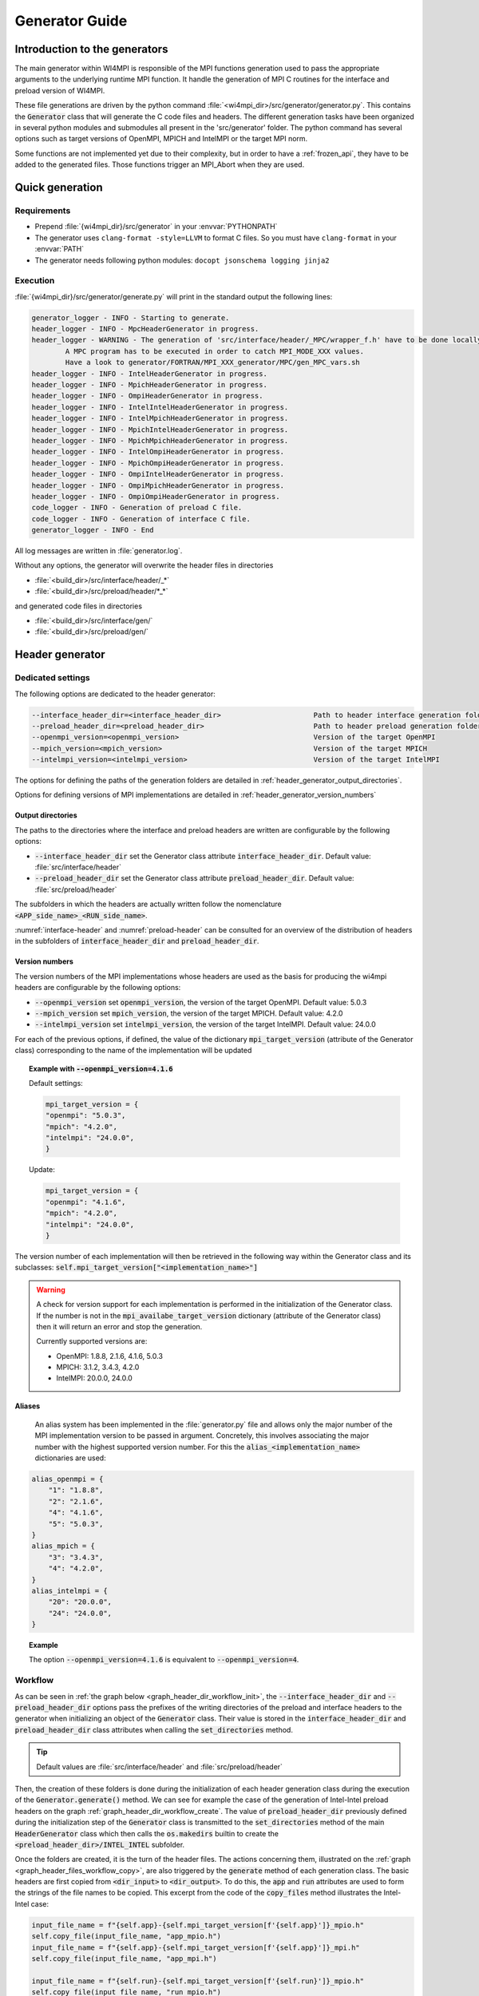 Generator Guide
***************

Introduction to the generators
##############################

.. todo: Re write introduction

The main generator within WI4MPI is responsible of the MPI functions generation used to pass the appropriate arguments to the underlying runtime MPI function.
It handle the generation of MPI C routines for the interface and preload version of WI4MPI.

These file generations are driven by the python command :file:`<wi4mpi_dir>/src/generator/generator.py`.
This contains the :code:`Generator` class that will generate the C code files and headers.
The different generation tasks have been organized in several python modules and submodules all present in the 'src/generator' folder.
The python command has several options such as target versions of OpenMPI, MPICH and IntelMPI or the target MPI norm.

Some functions are not implemented yet due to their complexity, but in order to have a :ref:`frozen_api`, they have to be added to the generated files. Those functions trigger an MPI_Abort when they are used.



Quick generation
################

Requirements
============

- Prepend :file:`{wi4mpi_dir}/src/generator` in your :envvar:`PYTHONPATH`
- The generator uses ``clang-format -style=LLVM`` to format C files. So you must have ``clang-format`` in your :envvar:`PATH`
- The generator needs following python modules: ``docopt jsonschema logging jinja2``

Execution
=========

:file:`{wi4mpi_dir}/src/generator/generate.py` will print in the standard output the following lines:

.. code-block:: console

    generator_logger - INFO - Starting to generate.
    header_logger - INFO - MpcHeaderGenerator in progress.
    header_logger - WARNING - The generation of 'src/interface/header/_MPC/wrapper_f.h' have to be done locally.
            A MPC program has to be executed in order to catch MPI_MODE_XXX values.
            Have a look to generator/FORTRAN/MPI_XXX_generator/MPC/gen_MPC_vars.sh
    header_logger - INFO - IntelHeaderGenerator in progress.
    header_logger - INFO - MpichHeaderGenerator in progress.
    header_logger - INFO - OmpiHeaderGenerator in progress.
    header_logger - INFO - IntelIntelHeaderGenerator in progress.
    header_logger - INFO - IntelMpichHeaderGenerator in progress.
    header_logger - INFO - MpichIntelHeaderGenerator in progress.
    header_logger - INFO - MpichMpichHeaderGenerator in progress.
    header_logger - INFO - IntelOmpiHeaderGenerator in progress.
    header_logger - INFO - MpichOmpiHeaderGenerator in progress.
    header_logger - INFO - OmpiIntelHeaderGenerator in progress.
    header_logger - INFO - OmpiMpichHeaderGenerator in progress.
    header_logger - INFO - OmpiOmpiHeaderGenerator in progress.
    code_logger - INFO - Generation of preload C file.
    code_logger - INFO - Generation of interface C file.
    generator_logger - INFO - End

All log messages are written in :file:`generator.log`.

Without any options, the generator will overwrite the header files in directories

- :file:`<build_dir>/src/interface/header/_*`
- :file:`<build_dir>/src/preload/header/*_*`

and generated code files in directories

- :file:`<build_dir>/src/interface/gen/`
- :file:`<build_dir>/src/preload/gen/`


Header generator
################


Dedicated settings
==================

The following options are dedicated to the header generator:

.. code-block::

      --interface_header_dir=<interface_header_dir>                      Path to header interface generation folder.
      --preload_header_dir=<preload_header_dir>                          Path to header preload generation folder.
      --openmpi_version=<openmpi_version>                                Version of the target OpenMPI
      --mpich_version=<mpich_version>                                    Version of the target MPICH
      --intelmpi_version=<intelmpi_version>                              Version of the target IntelMPI

The options for defining the paths of the generation folders are detailed in :ref:`header_generator_output_directories`.

Options for defining versions of MPI implementations are detailed in :ref:`header_generator_version_numbers`

.. _header_generator_output_directories:

Output directories
------------------

The paths to the directories where the interface and preload headers are written are configurable by the following options:

- :code:`--interface_header_dir` set the Generator class attribute :code:`interface_header_dir`. Default value: :file:`src/interface/header`
- :code:`--preload_header_dir` set the Generator class attribute :code:`preload_header_dir`. Default value: :file:`src/preload/header`

The subfolders in which the headers are actually written follow the nomenclature :code:`<APP_side_name>_<RUN_side_name>`.

:numref:`interface-header` and :numref:`preload-header` can be consulted for an overview of the distribution of headers in the subfolders of :code:`interface_header_dir` and :code:`preload_header_dir`.

.. _header_generator_version_numbers:

Version numbers
---------------

The version numbers of the MPI implementations whose headers are used as the basis for producing the wi4mpi headers are configurable by the following options:

- :code:`--openmpi_version` set :code:`openmpi_version`, the version of the target OpenMPI. Default value: 5.0.3
- :code:`--mpich_version` set :code:`mpich_version`, the version of the target MPICH. Default value: 4.2.0
- :code:`--intelmpi_version` set :code:`intelmpi_version`, the version of the target IntelMPI. Default value: 24.0.0

For each of the previous options, if defined, the value of the dictionary :code:`mpi_target_version` (attribute of the Generator class)  corresponding to the name of the implementation will be updated

.. topic:: Example with :code:`--openmpi_version=4.1.6`

    Default settings:

    .. code-block:: python

        mpi_target_version = {
    	"openmpi": "5.0.3",
    	"mpich": "4.2.0",
    	"intelmpi": "24.0.0",
        }

    Update:

    .. code-block:: python

        mpi_target_version = {
    	"openmpi": "4.1.6",
    	"mpich": "4.2.0",
    	"intelmpi": "24.0.0",
        }

The version number of each implementation will then be retrieved in the following way within the Generator class and its subclasses:
:code:`self.mpi_target_version["<implementation_name>"]`

.. warning::

    A check for version support for each implementation is performed in the initialization of the Generator class.
    If the number is not in the :code:`mpi_availabe_target_version` dictionary (attribute of the Generator class) then it will return an error and stop the generation.

    Currently supported versions are:

    - OpenMPI: 1.8.8, 2.1.6, 4.1.6, 5.0.3
    - MPICH: 3.1.2, 3.4.3, 4.2.0
    - IntelMPI: 20.0.0, 24.0.0


Aliases
-------

    An alias system has been implemented in the :file:`generator.py` file and allows only the major number of the MPI implementation version to be passed in argument.
    Concretely, this involves associating the major number with the highest supported version number.
    For this the :code:`alias_<implementation_name>` dictionaries are used:

.. code-block:: python

    alias_openmpi = {
        "1": "1.8.8",
        "2": "2.1.6",
        "4": "4.1.6",
        "5": "5.0.3",
    }
    alias_mpich = {
        "3": "3.4.3",
        "4": "4.2.0",
    }
    alias_intelmpi = {
        "20": "20.0.0",
        "24": "24.0.0",
    }

.. topic:: Example

    The option :code:`--openmpi_version=4.1.6` is equivalent to :code:`--openmpi_version=4`.

Workflow
========


As can be seen in :ref:`the graph below <graph_header_dir_workflow_init>`, the :code:`--interface_header_dir` and :code:`--preload_header_dir` options pass the prefixes of the writing directories of the preload and interface headers to the generator when initializing an object of the :code:`Generator` class.
Their value is stored in the :code:`interface_header_dir` and :code:`preload_header_dir` class attributes when calling the :code:`set_directories` method.

.. graphviz:: generator_guide/header_dir_workflow_init.dot
    :caption: Set header directories prefix
    :name: graph_header_dir_workflow_init

.. tip::

    Default values are :file:`src/interface/header` and :file:`src/preload/header`

Then, the creation of these folders is done during the initialization of each header generation class during the execution of the :code:`Generator.generate()` method.
We can see for example the case of the generation of Intel-Intel preload headers on the graph :ref:`graph_header_dir_workflow_create`.
The value of :code:`preload_header_dir` previously defined during the initialization step of the :code:`Generator` class is transmitted to the :code:`set_directories` method of the main :code:`HeaderGenerator` class which then calls the :code:`os.makedirs` builtin to create the :code:`<preload_header_dir>/INTEL_INTEL` subfolder.

.. graphviz:: generator_guide/header_dir_workflow_create.dot
    :caption: Create header directories prefix
    :name: graph_header_dir_workflow_create

Once the folders are created, it is the turn of the header files.
The actions concerning them, illustrated on the :ref:`graph <graph_header_files_workflow_copy>`, are also triggered by the :code:`generate` method of each generation class.
The basic headers are first copied from :code:`<dir_input>` to :code:`<dir_output>`.
To do this, the :code:`app` and :code:`run` attributes are used to form the strings of the file names to be copied.
This excerpt from the code of the :code:`copy_files` method illustrates the Intel-Intel case:

.. code-block:: python

    input_file_name = f"{self.app}-{self.mpi_target_version[f'{self.app}']}_mpio.h"
    self.copy_file(input_file_name, "app_mpio.h")
    input_file_name = f"{self.app}-{self.mpi_target_version[f'{self.app}']}_mpi.h"
    self.copy_file(input_file_name, "app_mpi.h")

    input_file_name = f"{self.run}-{self.mpi_target_version[f'{self.run}']}_mpio.h"
    self.copy_file(input_file_name, "run_mpio.h")
    input_file_name = f"{self.run}-{self.mpi_target_version[f'{self.run}']}_mpi.h"
    self.copy_file(input_file_name, "run_mpi.h")

The names and paths of the files to be copied and their destination are passed one by one to the :code:`copy_file` method.

.. tip::

    The names of the final files are defined in the :code:`HeaderGenerator` class.

    .. code-block:: python

            _run_mpi_header_file = "run_mpi.h"
            _run_mpio_header_file = "run_mpio.h"
            _app_mpi_header_file = "app_mpi.h"
            _app_mpio_header_file = "app_mpio.h"
            _wrapper_f_header_file = "wrapper_f.h"
            _run_mpi_proto_header_file = "run_mpi_proto.h"
            _app_mpi_proto_header_file = "app_mpi_proto.h"


.. graphviz:: generator_guide/header_files_workflow_copy.dot
    :caption: Copy header files
    :name: graph_header_files_workflow_copy

Then the copied files are modified by the following methods:

.. code-block:: python

    _generate_run_mpih
    _generate_run_mpioh
    _generate_app_mpih
    _generate_app_mpioh
    _generate_run_mpi_protoh
    _generate_app_mpi_protoh
    _generate_wrapper_fh

All these methods are defined in the main class :code:`HeaderGenerator`.
They can then be overridden in subclasses dedicated to each combination :code:`<APP>-<RUN>` of MPI implementation.
Various methods are used to pool file modifications.
Thus, the complete description of the workflow for generating each header can be complex.

Preload mode: IntelMPI application side -- IntelMPI runtime side
----------------------------------------------------------------

:file:`run_mpi.h`
~~~~~~~~~~~~~~~~~

The generation of the header :file:`run_mpi.h` in the Intel-Intel case is illustrated in the :ref:`graph below <graph_header_files_workflow_generate_intel_intel_run_mpi>`.
An object of the class :code:`IntelIntelHeaderGenerator` is initialized in the method :code:`generate_header` of the class :code:`Generator`.
The method :code:`generate` of :code:`IntelIntelHeaderGenerator` is inherited from the class :code:`HeaderGenerator` by the class :code:`IntelHeaderGenerator`.
We find there the call to the method dedicated to the generation of the file :file:`run_mpi.h`: :code:`_generate_run_mpih`.
This will successively call :code:`intel_generate_run_mpih` (from the :code:`IntelHeaderGenerator` class) and :code:`intel_preload_exception_header_run_mpih`.
The first method applies the common modifications made by :code:`_replace_mpi_with_rmpi` from the :code:`HeaderGenerator` class and those of :code:`intel_exceptions_run_mpih`.
The modifications are then saved in :file:`run_mpi.h`.
Finally, :code:`intel_preload_exception_header_run_mpih` applies the latest modifications. To do this, a file from :file:`src/resources/generator_datader` containing substitution instructions is passed to the :code:`replacement_from_conf_file` function and lines are deleted by the :code:`delete_lines` function. These two functions belong to the :code:`textoperator` module.


.. graphviz:: generator_guide/header_files_workflow_generate_intel_intel_run_mpi.dot
    :caption: Generating ``run_mpi.h`` for IntelMPI application side -- IntelMPI runtime side
    :name: graph_header_files_workflow_generate_intel_intel_run_mpi

:file:`app_mpi.h`
~~~~~~~~~~~~~~~~~

.. graphviz:: generator_guide/header_files_workflow_generate_intel_intel_app_mpi.dot
    :caption: Generating ``app_mpi.h`` for IntelMPI application side -- IntelMPI runtime side
    :name: graph_header_files_workflow_generate_intel_intel_app_mpi

:file:`run_mpio.h`
~~~~~~~~~~~~~~~~~~

.. graphviz:: generator_guide/header_files_workflow_generate_intel_intel_run_mpio.dot
    :caption: Generating ``run_mpio.h`` for IntelMPI application side -- IntelMPI runtime side
    :name: graph_header_files_workflow_generate_intel_intel_run_mpio

:file:`app_mpio.h`
~~~~~~~~~~~~~~~~~~

.. graphviz:: generator_guide/header_files_workflow_generate_intel_intel_app_mpio__short.dot
    :caption: Generating ``app_mpio.h`` for IntelMPI application side -- IntelMPI runtime side (short workflow)
    :name: graph_header_files_workflow_generate_intel_intel_app_mpio__short

.. graphviz:: generator_guide/header_files_workflow_generate_intel_intel_app_mpio.dot
    :caption: Generating ``app_mpio.h`` for IntelMPI application side -- IntelMPI runtime side
    :name: graph_header_files_workflow_generate_intel_intel_app_mpio

IntelMPI interface mode
-----------------------

:file:`run_mpi.h`
~~~~~~~~~~~~~~~~~

.. graphviz:: generator_guide/header_files_workflow_generate_intel_run_mpi.dot
    :caption: Generating ``run_mpi.h`` for IntelMPI
    :name: graph_header_files_workflow_generate_intel_run_mpi

:file:`app_mpi.h`
~~~~~~~~~~~~~~~~~

.. graphviz:: generator_guide/header_files_workflow_generate_intel_app_mpi.dot
    :caption: Generating ``app_mpi.h`` for IntelMPI
    :name: graph_header_files_workflow_generate_intel_app_mpi

:file:`run_mpio.h`
~~~~~~~~~~~~~~~~~~

.. graphviz:: generator_guide/header_files_workflow_generate_intel_run_mpio.dot
    :caption: Generating ``run_mpio.h`` for IntelMPI
    :name: graph_header_files_workflow_generate_intel_run_mpio

OpenMPI interface mode
----------------------

:file:`run_mpi.h`
~~~~~~~~~~~~~~~~~

.. graphviz:: generator_guide/header_files_workflow_generate_ompi_run_mpi.dot
    :caption: Generating ``run_mpi.h`` for OpenMPI
    :name: graph_header_files_workflow_generate_ompi_run_mpi

:file:`app_mpi.h`
~~~~~~~~~~~~~~~~~

.. graphviz:: generator_guide/header_files_workflow_generate_ompi_app_mpi.dot
    :caption: Generating ``app_mpi.h`` for OpenMPI
    :name: graph_header_files_workflow_generate_ompi_app_mpi

MPICH interface mode
--------------------

:file:`run_mpi.h`
~~~~~~~~~~~~~~~~~

.. graphviz:: generator_guide/header_files_workflow_generate_mpich_run_mpi.dot
    :caption: Generating ``run_mpi.h`` for MPICH
    :name: graph_header_files_workflow_generate_mpich_run_mpi

Code generator
##############

Dedicated settings
==================

The following options are dedicated to the code generator:

.. code-block::

      --c_preload_gen_dir=<c_preload_gen_dir>                            Path to C preload generation folder.
      --c_interface_gen_dir=<c_interface_gen_dir>                        Path to C interface generation folder.
      --mpi_norm=<mpi_norm>                                              Version of MPI norm to use


The options for defining the paths of the generation folders are detailed in :ref:`code_generator_output_directories`.

Options for defining version of MPI norm are detailed in :ref:`code_generator_mpi_norm`

.. _code_generator_output_directories:

Output directories
------------------

The paths to the directories where the interface and preload generated C code are written are configurable by the following options:

- :code:`--c_interface_header_dir` set the Generator class attribute :code:`c_interface_header_dir`. Default value: :file:`src/interface/gen`
- :code:`--c_preload_header_dir` set the Generator class attribute :code:`c_preload_header_dir`. Default value: :file:`src/preload/gen`


.. _code_generator_mpi_norm:

MPI norm
--------

The version number of the MPI standard in which the user wants to generate the C code (see :ref:`output_files_c_files`) can be set by the :code:`--mpi_norm` option.
This option set the Generator class attribute :code:`mpi_norm` which transmits the version through the generator.
By default its value is 3.1

The list of supported versions is contained in :code:`mpi_available_norm`:

.. code-block::

    mpi_availabe_norm = [ "1.0", "1.1", "1.2", "2.0", "2.1", "2.2", "3.0", "3.1", "4.0"]

This value is used to select the functions implemented in the chosen standard.

To do this, :code:`mpi_norm` traverses the generator following the path of :numref:`graph_mpi_norm`.
Its value is transmitted to the header and code generator at the initialisation of a `Generator` object.
It is compared to the :code:`MPImin` and :code:`MPImax` values of each object of the  JSON file
:file:`<wi4mpi_dir>/src/resources/generator_data/code/common/jsons/functions.json` (see :ref:`functions_json_example`)
This comparison is performed when the JSON is loaded in :code:`load_json_file`.
The result is a dictionary :code:`data["function"]` containing all the functions of the standard.


.. graphviz:: generator_guide/mpi_norm_workflow.dot
    :caption: Worflow of ``mpi_norm``
    :name: graph_mpi_norm


.. note::

   If a json schema is given as an argument to the :code:`load_json_file` function then the python :code:`jsonschema` module will be used to validate the json file given for reading.

   Currently the schema used to validate the previous :file:`functions.json` is
   :file:`<wi4mpi_dir>/src/resources/generator_data/code/common/jsons/schemas/schema_functions.json`
   In particular, it requires the presence of the keyword :code:`MPImin`.



Generation template
===================

File template handling C MPI routines for interface and preload version:

#. Non generated function integration
#. Normal MPI\_... declaration
#. Function pointer to the underlying runtime MPI routine declaration
#. ASM code chooser
#. A_MPI\_...  declaration + function construction

    #. Header
    #. Temporary variable assignment, and translation
    #. Call to the MPI runtime function
    #. Footer
    #. return

#. R_MPI\_... declaration + function construction

    #. Header
    #. Call to the MPI runtime function
    #. Footer
    #. return

#. Attribute constructor init generation

Generating function connection:

#. print_symbol_c
#. print_symbol_c
#. object_gen.generate_func_asmK_tls / generate_func_asmK_tls_updated_for_interface
#. generate_func_c

    #. header_func
    #. print_temporary_decl_c + affect_temp_conv_c
    #. print_symbol_c + affect_val_conv_c
    #. footer_func

#. generate_func_r
    
    #. header_func
    #. print_symbol_c
    #. footer_func

The Fortran MPI routines template is quite similar. The step 6 and 4 are specific to this version.

Function and mappers dictionaries
=================================

.. _functions_json_example:

functions.json -- C
-------------------

Example:

.. code-block:: c++

    MPI_Init(int *, char***);
    {
    "args": [
    { **1st argument**
    
        "var": "argc", **name**
    
        "arg_dep": "", **dependency**
    
        "In": 1, **The argument need to be converted before any call to the underlying MPI runtime call**
    
        "name": "int_ptr_mapper", **name of the mapper corresponding to that argument (mappers are responsible for the translation)**
    
        "Out": 0 **The argument do not need to be converted after the MPI runtime call**
    
    },
    { **2nd argument**
    
        "var": "argv",
    
        "arg_dep": "",

        "In": 1,
    
        "name": "char_ppp_converter",
    
        "Out": 0
    
    }
    
    ],
    
      "name": "MPI_Init",
    
      "ret":
    
      {
    
            "var": "ret",
    
            "arg_dep": "",
    
            "In": 0,
    
            "name": "error_converter",
    
            "Out": 1
    
      },

      "MPImin": 1.0,

      "MPImax": 4.0
    
    }

Some additional key words to deal with some special cases:

- if : Tell to the generating process that the argument needs to be translated only if the condition within the if statements is true.
- if_null : Same as 'if' keyword but dedicated to NULL constants.
- if_dep : If provided, then the generator automatically understand that the argument tested in the "if" condition is an array, and so a loop is generated from 0 to "if_dep" ('if_dep' works hand in hand with 'if').
- if_null_dep : Same as 'if_dep' but works with 'if_null'
- if_err: Handle special case MPI_Errhandler_set.
- del : The argument needs to be deleted from the mechanism managing the database (hashtable)
- del2 : Same as 'del'.
- arg_dep: Same as 'if_dep' but works on its own.

See :numref:`association-keywords` to overview the association keywords.

.. _association-keywords:

.. table:: Association keywords
    :align: center
    :widths: auto

    +---------------------+---------------------+----------------------+---------------------+---------------------+
    |                     | Wait & Test         | Waitany & Waitany    | Waitsome & Testsome | Waitall & Testall   |
    +=====================+=====================+======================+=====================+=====================+
    |                   if| R_MPI_SUCCESS                                                                          |
    +---------------------+---------------------+----------------------+---------------------+---------------------+
    | if_null             | R_MPI_REQUEST_NULL                                                                     |
    +---------------------+---------------------+----------------------+---------------------+---------------------+
    | if_dep              |        NONE         |        NONE          | (*)outcount         |    count            |
    +---------------------+---------------------+----------------------+---------------------+---------------------+
    | if_null_dep         |        NONE         |        NONE          | array_of_indices    |       NONE          |
    +---------------------+---------------------+----------------------+---------------------+---------------------+
    | del                 | request_ptr_delete                                                                     |
    +---------------------+---------------------+----------------------+---------------------+---------------------+
    | del2                | NONE                                                                                   |
    +---------------------+---------------------+----------------------+---------------------+---------------------+

mappers.json -- C
-----------------

This file contains all different metadata about mappers that needs to be called to performed any conversion.
Each entry is corresponding to the mappers name which is referenced in the function.json "name" keywords within any arguments function. Those entries provide metadata relevant for the generator as represented bellow:

.. code-block::

    "int_ptr_mapper": {     **name**
    
        "local_alloc": 0, **Does the variable needs to be allocated locally. 0=no; 1=yes**
    
        "a2r": "int_ptr_conv_a2r", **If 'in=1' from functions.json is set, then this function needs to be called**
    
        "type": "int (*)", **type of the argument**
    
        "r2a": "int_ptr_conv_r2a", **If 'out=1' from functions.json is set, then this function needs to be called**
    
        "no_map": "TRUE" **The argument does not need to be converted if 'TRUE'**
    
    }

All relevent keywords that a mappers can contain are:

- no_map : indicate if the argument needs to be converted
- assign : indicate that the arguments simply needs a cast
- local_alloc : indicate that the variable needs to be allocated locally
- wrap : Special case where the argument 'wrap' is a function pointer. (example MPI_Op_create)
- wrapped : 'wrapped' contain the function name which is called to translate the arguments of the function referenced by 'wrap'.

Example of "wrap" and "wrapped": "wrapper_user_function"

When a call to  A_MPI_Op_create(A_MPI_User_function * user_fn,int commute,A_MPI_Op * op);, the **user_fn** et op arguments needs to be converted

.. code-block:: c++

    int A_MPI_Op_create(A_MPI_User_function * user_fn,int commute,A_MPI_Op * op)
    {
    
        in_w=1;
    
        ptr_user_func=(A_MPI_User_function * )user_fn;
    
        R_MPI_Op  op_ltmp;
    
        R_MPI_Op * op_tmp=&op_ltmp;
    
        int ret_tmp= LOCAL_MPI_Op_create( (R_MPI_User_function * ) wrapper_user_function, commute, op_tmp);
    
        op_conv_r2a(op,op_tmp); **conversion de op**
    
        in_w=0;
    
        return error_code_conv_r2a(ret_tmp);
    
    }

**user_fn** is a function pointer where (MPI_Datatype * ) is referenced:

**typedef void (MPI_User_function) (void * , void * , int * , MPI_Datatype * );**

**Conversion de user_fn :**

.. code-block:: c++

    void wrapper_user_function(void * invec, void * inoutvec, int * len,R_MPI_Datatype * type)
    {
        A_MPI_Datatype datatype_tmp;
        datatype_conv_r2a( &datatype_tmp,type);
        (ptr_user_func)(invec, inoutvec, len, & datatype_tmp);
    }

The following keywords are set for user_fn in MPI_Op_create:

- "wrap" : **"user_fn"**
- "wrapped" : **"wrapper_user_function"**

functions.json -- Fortran special case
--------------------------------------

Some special cases are handle thanks to the "assoc" field which allow to make some bounds between the hash table and both of the following parameters.

Exemple:

.. code-block::

    "assoc":[
        {
            "func":"Keyval_translation_del",
            "key":"keyval_tmp"
        }
    ]


mappers.json -- Fortran special cases
-------------------------------------

The fields 'nomap' and 'argdep' got the same goal as 'no_map' and 'arg_dep' of C mappers.

.. _frozen_api:

Frozen API
==========

In order to get the frozen API proceed as follow:

Just copy the contents of ``A`` the file into the ``B`` file:

+----------------------------------------+-----+-----------------------------------------+
|                     A                  |     |                     B                   |
+----------------------------------------+-----+-----------------------------------------+
| interface_api_fige.c                   |<--->| interface/gen/test_wrapper_generation.c |
+----------------------------------------+-----+-----------------------------------------+
| interface_api_fige_fortran.c           |<--->| interface/gen/wrapper.c                 |
+----------------------------------------+-----+-----------------------------------------+
| interface_api_fige_fortran_interface.c |<--->| interface/gen/interface_fort.c          |
+----------------------------------------+-----+-----------------------------------------+
| preload_api_fige.c                     |<--->| preload/gen/test_wrapper_generation.c   |
+----------------------------------------+-----+-----------------------------------------+
| preload_api_fige_fortran.c             |<--->| preload/gen/wrapper.c                   |
+----------------------------------------+-----+-----------------------------------------+

Input files
###########

.. todo: Input files in proper section or split inside Header generator and Code generator ?

The generator will open several files during the proccess:

- C header
- JSON
- jinja
- raw text

Headers generator inputs
========================

.. _base_headers:

Base headers
------------

The headers of each supported implementation are in :file:`<wi4mpi_dir>/src/resources/MPI_headers/` folder.
Here is an overview of the tree structure:

.. code-block::

   <implementation_name>/
   └── <version>
       └── mpi.h

with :code:`<implementation_name>` equal to :code:`openmpi`, :code:`mpich` or :code:`intelmpi`.

These files are used as a base from which Wi4MPI's own headers will be generated.

.. todo:: Explain how to produce the input for `wrapper_f.h`

How to add a new base header
----------------------------

Below is the procedure to follow to add a base header for the implementation <implementation_name> in the version <version>.

#. **[global]**: Create the folder :file:`src/resources/MPI_headers/<implementation_name>/<version>`
#. **[global]**: Copy the headers inside the previous folder. The existing names are:

    - :file:`mpi.h`
    - :file:`mpio.h` (IntelMPI, MPICH)
    - :file:`mpi_proto.h` (MPICH since 4.2.2)

#. [:file:`src/generator/generator.py`]: Add the :code:`<version>` into the available versions dictionary: :code:`mpi_availabe_target_version`
#. [:file:`src/generator/generator.py`]: Update the default version of the implementation by editing the dictionary :code:`mpi_target_version`.
#. [:file:`src/generator/generator.py`]: Complete the helpers in the module description and in the docopt strings (below the :code:`__main__` check)
#. **[global]**: If the implementation is new, create a file in the :file:`src/resources/MPI_headers/wrapperf/` directory similar to those existing

Now the new header is ready to be processed by the generator.


.. topic::  Example with IntelMPI 24.0.0

    Installing header files:

    .. code-block:: bash

        wi4mpi_dir=$(pwd)
        #
        # New folder
        #
        mkdir -p src/resources/MPI_headers/intelmpi/24.0.0
        #
        # Copy files
        #
        cp <path_to>/mpi.h src/resources/MPI_headers/intelmpi/24.0.0/.
        cp <path_to>/mpio.h src/resources/MPI_headers/intelmpi/24.0.0/.
        cd ${wi4mpi_dir}

    Updating module description and helper in :file:`generator.py`:

    .. code-block:: python

          intelmpi_version      Version of the target Intel MPI
                                Supported versions:
                                    * 20.0.0 (alias: 20)
                                    * 24.0.0 (alias: 24)

    Updating default version of intelmpi in :file:`generator.py`:

    .. code-block:: python

            mpi_target_version = {
                "openmpi": "5.0.3",
                "mpich": "4.2.0",
                "intelmpi": "24.0.0",
            }

    Adding version 24.0.0 in :file:`generator.py`:

    .. code-block:: python

            mpi_availabe_target_version = {
                "openmpi": ["1.8.8", "2.1.6", "4.1.6", "5.0.3"],
                "mpich": ["3.1.2", "3.4.3", "4.2.0"],
                "intelmpi": ["20.0.0", "24.0.0"],
            }

    Adding alias 24 in :file:`generator.py` if necessary:

    .. code-block:: python

            alias_intelmpi = {
                "20": "20.0.0",
                "24": "24.0.0",
            }

Files for regular expression
----------------------------

The :code:`re` module is used to perform line-by-line or block-by-block replacements.
The :code:`re.sub` command is used directly in the code for small replacements.

For larger replacements, lists of commands are written in files placed in `src/resources/generator_data/headers`.
Here is the exhaustive list of these files:

- :file:`header._common_generate_app_mpih.replace`
- :file:`intelintelheader.__aux_generate_run_mpioh.replace`
- :file:`intelintelheader._common_generate_app_mpih.replace`
- :file:`intelintelheader._common_generate_app_mpioh.replace`
- :file:`intelintelheader._preload_exception_header_run_mpih.replace`
- :file:`intelompiheader.ompi_replace_mpi_with_rmpi.replace`
- :file:`mpcheader._mpc_exceptions_run_mpih.replace`
- :file:`ompiheader._replace_mpi_with_rmpi.ompiompi.replace`
- :file:`ompiheader._replace_mpi_with_rmpi.replace`
- :file:`ompiintelheader._app_to_run.replace`
- :file:`ompiintelheader._run_to_app.bloc_p0.replace`
- :file:`ompiintelheader._run_to_app.bloc_r0.replace`
- :file:`ompiintelheader._run_to_app.replace`

They are the inputs to the :code:`textoperator.replacement_from_conf_file` command.

.. note::

    The separator used in replacement is ``@``.


It is also possible to perform block replacements. For this, blocks of text to be searched and replaced are written in separate files.
The following files are the inputs to the :code:`textoperator.replace_bloc_from_conf_file` command:

- :file:`header._common_generate_app_mpih.bloc_00.pattern`
- :file:`header._common_generate_app_mpih.bloc_00.replace`
- :file:`header._common_generate_app_mpih.bloc_01.pattern`
- :file:`header._common_generate_app_mpih.bloc_01.replace`
- :file:`header._common_generate_app_mpih.bloc_02.pattern`
- :file:`header._common_generate_app_mpih.bloc_02.replace`
- :file:`header._common_generate_app_mpih.bloc_06.pattern`
- :file:`header._common_generate_app_mpih.bloc_06.replace`
- :file:`header._common_generate_app_mpih.bloc_08a.pattern`
- :file:`header._common_generate_app_mpih.bloc_08.pattern`
- :file:`header._common_generate_app_mpih.bloc_08.replace`
- :file:`header._common_generate_app_mpih.bloc_09.pattern`
- :file:`header._common_generate_app_mpih.bloc_09.replace`

Finally, the :code:`textoperator.delete_bloc_from_conf_file` command, which is a special case of the previous command, allows you to search for and delete blocks of lines.
The following files are used for this purpose:

- :file:`header._common_generate_app_mpih.bloc_03.delete`
- :file:`header._common_generate_app_mpih.bloc_04.delete`
- :file:`header._common_generate_app_mpih.bloc_05.delete`
- :file:`header._common_generate_app_mpih.bloc_06.delete`
- :file:`header._common_generate_app_mpih.bloc_07.delete`
- :file:`header._common_generate_app_mpih.bloc_10.delete`

Output files
############

.. todo: Ooutput Input files in proper section or split inside Header generator and Code generator ?

The generator writes several files:

- headers files 
- C files
- log file

Header files
============
The concerned header files are

- :file:`app_mpi.h`: application side MPI header
- :file:`run_mpi.h`: runtime side MPI header
- :file:`wrapper_f.h`: interface version of the Fortran header

and, if applicable,

- :file:`run_mpio.h`
- :file:`mpcmp.h`: dedicated to MPC
- :file:`sctk_types.h`: dedicated to MPC
- :file:`app_mpio.h`
- :file:`app_mpi_proto.h`: additional file for MPICH from version 4.2.2
- :file:`run_mpio.h`
- :file:`run_mpi_proto.h`: additional file for MPICH from version 4.2.2

see  :numref:`interface-header` and :numref:`preload-header` for an overview.

.. _interface-header:

.. table:: Files in :file:`<wi4mpi_dir>/src/interface/header/<Folder>`
    :align: center
    :widths: auto


    +-----------+------------------+---------------+-------------+--------------+------------+-----------------+
    | Folder    | app_mpi.h        | run_mpi.h     | wrapper_f.h | run_mpio.h   |  mpcmp.h   |  sctk_types.h   |
    +===========+==================+===============+=============+==============+============+=================+
    | _INTEL    |       `✓`        |    `✓`        |     `✓`     |    `✓`       |            |                 |
    +-----------+------------------+---------------+-------------+--------------+------------+-----------------+
    | _MPC      |       `✓`        |    `✓`        |     `✓`     |    `✓`       |    `✓`     |       `✓`       |
    +-----------+------------------+---------------+-------------+--------------+------------+-----------------+
    | _MPICH    |       `✓`        |    `✓` `(*)`  |     `✓`     |    `✓`       |            |                 |
    +-----------+------------------+---------------+-------------+--------------+------------+-----------------+
    | _OMPI     |       `✓`        |    `✓`        |     `✓`     |              |            |                 |
    +-----------+------------------+---------------+-------------+--------------+------------+-----------------+

.. note::

    - (*) additional file :file:`run_mpi_proto.h` for MPICH from version 4.2.2

.. _preload-header:

.. table:: Files in :file:`<wi4mpi_dir>/src/preload/header/<Folder>`.
    :align: center
    :widths: auto

    +-------------+------------------+-----------------+-------------+------------+------------+
    | Folder      | app_mpi.h        | run_mpi.h       | wrapper_f.h | app_mpio.h | run_mpio.h |
    +=============+==================+=================+=============+============+============+
    | INTEL_INTEL |       `✓`        |    `✓`          |     `✓`     |    `✓`     |   `✓`      |
    +-------------+------------------+-----------------+-------------+------------+------------+
    | INTEL_MPICH |       `✓`        |    `✓` `(*)`    |     `✓`     |    `✓`     |   `✓`      |
    +-------------+------------------+-----------------+-------------+------------+------------+
    | INTEL_OMPI  |       `✓`        |    `✓`          |     `✓`     |    `✓`     |            |
    +-------------+------------------+-----------------+-------------+------------+------------+
    | MPICH_INTEL |       `✓` `(**)` |    `✓`          |     `✓`     |    `✓`     |   `✓`      |
    +-------------+------------------+-----------------+-------------+------------+------------+
    | MPICH_MPICH |       `✓` `(**)` |    `✓` `(*)`    |     `✓`     |    `✓`     |   `✓`      |
    +-------------+------------------+-----------------+-------------+------------+------------+
    | MPICH_OMPI  |       `✓` `(**)` |    `✓`          |     `✓`     |    `✓`     |            |
    +-------------+------------------+-----------------+-------------+------------+------------+
    | OMPI_INTEL  |       `✓`        |    `✓`          |     `✓`     |            |   `✓`      |
    +-------------+------------------+-----------------+-------------+------------+------------+
    | OMPI_MPICH  |       `✓`        |    `✓` `(*)`    |     `✓`     |            |   `✓`      |
    +-------------+------------------+-----------------+-------------+------------+------------+
    | OMPI_OMPI   |       `✓`        |    `✓`          |     `✓`     |            |            |
    +-------------+------------------+-----------------+-------------+------------+------------+

.. note::

    - (*) additional file  :file:`run_mpi_proto.h` for MPICH from version 4.2.2
    - (**) additional file  :file:`app_mpi_proto.h` for MPICH from version 4.2.2

.. _output_files_c_files:

C files
=======

The concerned code files are

- :file:`<wi4mpi_dir>/src/preload/gen/mpi_translation_c.c`
- :file:`<wi4mpi_dir>/src/interface/gen/mpi_translation_c.c`
- :file:`<wi4mpi_dir>/src/interface/gen/interface_c.c`

Log file
========

Warning, debug, info, error messages are written in file :file:`generator.log`.
They are managed by the python module :code:`logging` and configured by :file:`<wi4mpi_dir>/src/generator/logging.conf`.

